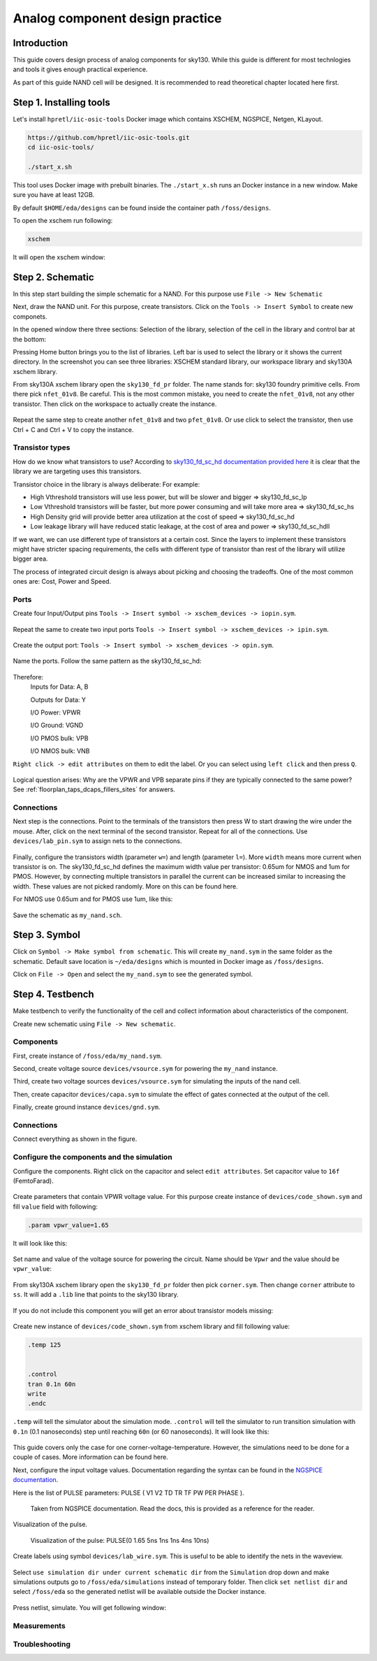 Analog component design practice
--------------------------------------------------------------------------------
Introduction
^^^^^^^^^^^^^^^
This guide covers design process of analog components for sky130.
While this guide is different for most technlogies and tools it gives enough practical experience.

As part of this guide NAND cell will be designed. It is recommended to read theoretical chapter located here first.

.. todo:: Add link to theoretical

Step 1. Installing tools
^^^^^^^^^^^^^^^
Let's install ``hpretl/iic-osic-tools`` Docker image which contains XSCHEM, NGSPICE, Netgen, KLayout.

.. code-block:: shell

    https://github.com/hpretl/iic-osic-tools.git
    cd iic-osic-tools/

    ./start_x.sh

This tool uses Docker image with prebuilt binaries. The ``./start_x.sh`` runs an Docker instance in a new window.
Make sure you have at least 12GB.

By default ``$HOME/eda/designs`` can be found inside the container path ``/foss/designs``.

To open the xschem run following:

.. code-block:: shell

    xschem

It will open the xschem window:

.. image:: ../_static/analog_flow/xschem_window.png

Step 2. Schematic
^^^^^^^^^^^^^^^^^^^^^^^^^^^^^^^

In this step start building the simple schematic for a NAND. For this purpose use ``File -> New Schematic``

.. image:: ../_static/analog_flow/new_schematic.png

Next, draw the NAND unit. For this purpose, create transistors.
Click on the ``Tools -> Insert Symbol`` to create new componets.

.. image::  ../_static/analog_flow/tools_insert.png

In the opened window there three sections: Selection of the library, selection of the cell in the library and control bar at the bottom:

.. image::  ../_static/analog_flow/choose_symbol_window.png

Pressing Home button brings you to the list of libraries.
Left bar is used to select the library or it shows the current directory.
In the screenshot you can see three libraries: XSCHEM standard library, our workspace library and sky130A xschem library.

From sky130A xschem library open the ``sky130_fd_pr`` folder. The name stands for: sky130 foundry primitive cells.
From there pick ``nfet_01v8``.
Be careful. This is the most common mistake, you need to create the ``nfet_01v8``, not any other transistor.
Then click on the workspace to actually create the instance.

.. figure:: ../_static/analog_flow/nfet_01v8.png

Repeat the same step to create another ``nfet_01v8`` and two ``pfet_01v8``.
Or use click to select the transistor, then use Ctrl + C and Ctrl + V to copy the instance.

.. figure:: ../_static/analog_flow/4_transistors_schematic.png

Transistor types
"""""""""""""""""""""""""""""""""""""""
How do we know what transistors to use?
According to `sky130_fd_sc_hd documentation provided here <https://skywater-pdk.readthedocs.io/en/main/contents/libraries/foundry-provided.html>`_
it is clear that the library we are targeting uses this transistors.

Transistor choice in the library is always deliberate:
For example:

* High Vthreshold transistors will use less power, but will be slower and bigger => sky130_fd_sc_lp
* Low Vthreshold transistors will be faster, but more power consuming and will take more area => sky130_fd_sc_hs
* High Density grid will provide better area utilization at the cost of speed => sky130_fd_sc_hd
* Low leakage library will have reduced static leakage, at the cost of area and power  => sky130_fd_sc_hdll

If we want, we can use different type of transistors at a certain cost.
Since the layers to implement these transistors might have stricter spacing requirements,
the cells with different type of transistor than rest of the library will utilize bigger area.

The process of integrated circuit design is always about picking and choosing the tradeoffs.
One of the most common ones are: Cost, Power and Speed.

Ports
"""""""""""""""""""""""""""""""""""""""

Create four Input/Output pins ``Tools -> Insert symbol -> xschem_devices -> iopin.sym``.

.. figure:: ../_static/analog_flow/my_nand_iopin.png

Repeat the same to create two input ports ``Tools -> Insert symbol -> xschem_devices -> ipin.sym``.

.. figure:: ../_static/analog_flow/my_nand_ipin.png

Create the output port: ``Tools -> Insert symbol -> xschem_devices -> opin.sym``.

.. figure:: ../_static/analog_flow/my_nand_opin.png

Name the ports. Follow the same pattern as the sky130_fd_sc_hd:

.. figure:: ../_static/analog_flow/nand2_spice.png

Therefore:
   Inputs for Data: A, B  

   Outputs for Data: Y  


   I/O Power: VPWR  

   I/O Ground: VGND  

   I/O PMOS bulk: VPB  

   I/O NMOS bulk: VNB  


``Right click -> edit attributes`` on them to edit the label. Or you can select using ``left click`` and then press ``Q``.

.. figure:: ../_static/analog_flow/my_nand_ports.png

Logical question arises: Why are the VPWR and VPB separate pins if they are typically connected to the same power?
See :ref:`floorplan_taps_dcaps_fillers_sites` for answers.

Connections
"""""""""""""""""""""""""""""""""""""""

Next step is the connections.
Point to the terminals of the transistors then press W to start drawing the wire under the mouse.
After, click on the next terminal of the second transistor. Repeat for all of the connections.
Use ``devices/lab_pin.sym`` to assign nets to the connections.

.. figure:: ../_static/analog_flow/my_nand_connections.png

Finally, configure the transistors width (parameter ``w=``) and length (parameter ``l=``). More ``width`` means more current when transistor is on.
The sky130_fd_sc_hd defines the maximum width value per transistor: 0.65um for NMOS and 1um for PMOS.
However, by connecting multiple transistors in parallel the current can be increased similar to increasing the width.
These values are not picked randomly. More on this can be found here.

.. todo:: Add link to more information

For NMOS use 0.65um and for PMOS use 1um, like this:

.. figure:: ../_static/analog_flow/nmos_width.png
.. figure:: ../_static/analog_flow/pmos_width.png

Save the schematic as ``my_nand.sch``.

.. todo:: Upload and link the schematic



Step 3. Symbol
^^^^^^^^^^^^^^^^^^^^^^^^^^^^^^^
Click on ``Symbol -> Make symbol from schematic``. This will create ``my_nand.sym`` in the same folder as the schematic.
Default save location is ``~/eda/designs`` which is mounted in Docker image as ``/foss/designs``.


Click on ``File -> Open`` and select the ``my_nand.sym`` to see the generated symbol.

.. figure:: ../_static/analog_flow/my_nand.sym.png

.. todo:: Upload and link the symbol

Step 4. Testbench
^^^^^^^^^^^^^^^^^^^^^^^^^^^^^^^
Make testbench to verify the functionality of the cell and collect information about characteristics of the component.

Create new schematic using ``File -> New schematic``.

Components
"""""""""""""""""""""""""""""""""""""""

First, create instance of ``/foss/eda/my_nand.sym``.

Second, create voltage source ``devices/vsource.sym`` for powering the ``my_nand`` instance. 

Third, create two voltage sources ``devices/vsource.sym`` for simulating the inputs of the nand cell.

Then, create capacitor ``devices/capa.sym`` to simulate the effect of gates connected at the output of the cell.

Finally, create ground instance ``devices/gnd.sym``.

.. figure:: ../_static/analog_flow/my_nand_tb_components.png


Connections
"""""""""""""""""""""""""""""""""""""""
Connect everything as shown in the figure.

.. figure:: ../_static/analog_flow/my_nand_tb_connections.png


Configure the components and the simulation
"""""""""""""""""""""""""""""""""""""""
Configure the components.
Right click on the capacitor and select ``edit attributes``. Set capacitor value to ``16f`` (FemtoFarad).

.. figure:: ../_static/analog_flow/my_nand_cap_load.png

Create parameters that contain VPWR voltage value. For this purpose create instance of ``devices/code_shown.sym`` and fill  ``value`` field with following:

.. code-block::

  .param vpwr_value=1.65

It will look like this:

.. figure:: ../_static/analog_flow/vpwr_value.png

Set name and value of the voltage source for powering the circuit. Name should be ``Vpwr`` and the value should be ``vpwr_value``:

.. figure:: ../_static/analog_flow/vpwr_vsource.png

From sky130A xschem library open the ``sky130_fd_pr`` folder then pick ``corner.sym``. Then change ``corner`` attribute to ``ss``.
It will add a ``.lib`` line that points to the sky130 library. 

.. figure:: ../_static/analog_flow/corner_ss.png

If you do not include this component you will get an error about transistor models missing:

.. figure:: ../_static/analog_flow/model_not_found_error.png

Create new instance of ``devices/code_shown.sym`` from xschem library and fill following value:


.. code-block::

  .temp 125


  .control
  tran 0.1n 60n
  write
  .endc


``.temp`` will tell the simulator about the simulation mode.
``.control`` will tell the simulator to run transition simulation with ``0.1n`` (0.1 nanoseconds) step
until reaching ``60n`` (or 60 nanoseconds). It will look like this:

.. figure:: ../_static/analog_flow/temp_tran.png

This guide covers only the case for one corner-voltage-temperature.
However, the simulations need to be done for a couple of cases. More information can be found here.

.. todo:: Add link about more information

Next, configure the input voltage values. Documentation regarding the syntax can be found in the `NGSPICE documentation <https://ngspice.sourceforge.io/docs.html>`_.

Here is the list of PULSE parameters: PULSE ( V1 V2 TD TR TF PW PER PHASE ).

.. figure:: ../_static/analog_flow/PULSE.png

  Taken from NGSPICE documentation. Read the docs, this is provided as a reference for the reader.

Visualization of the pulse.

.. figure:: ../_static/analog_flow/nand_input_waveview_1.png

  Visualization of the pulse: PULSE(0 1.65 5ns 1ns 1ns 4ns 10ns)


Create labels using symbol ``devices/lab_wire.sym``. This is useful to be able to identify the nets in the waveview.

.. figure:: ../_static/analog_flow/lab_wire.png

Select ``use simulation dir under current schematic dir`` from the ``Simulation`` drop down and make simulations outputs go to ``/foss/eda/simulations`` instead of temporary folder.
Then click ``set netlist dir`` and select ``/foss/eda`` so the generated netlist will be available outside the Docker instance.

.. figure:: ../_static/analog_flow/simulation_netlist_dir.png

Press netlist, simulate. You will get following window:

.. figure:: ../_static/analog_flow/successful_simulation.png

.. todo:: Open the "waves" Look at plots



.. todo:: Upload and link the testbench


Measurements
"""""""""""""""""""""""""""""""""""""""
.. todo:: Add measurements



Troubleshooting
"""""""""""""""""""""""""""""""""""""""
.. todo:: Add troubleshooting PDK issues
.. todo:: Add troubleshooting Symbol path issues

.. todo:: Add XSCHEM building the Testbench half
.. todo:: Add XSCHEM netlisting half
.. todo:: Add XSCHEM simulation half
.. todo:: Add XSCHEM making sure the saved files reference right symbols half

.. todo:: Add opening the KLayout quarter
.. todo:: Add copying the cell
.. todo:: Add removing everything but the power rails and NWELL/PSDM/NSDM
.. todo:: Add drawing new shapes.
.. todo:: Add the final result

.. todo:: Common question about sky130A vs sky130B